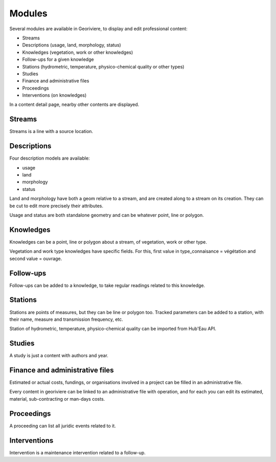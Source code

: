 Modules
=======

Several modules are available in Georiviere, to display and edit professional content:

* Streams
* Descriptions (usage, land, morphology, status)
* Knowledges (vegetation, work or other knowledges)
* Follow-ups for a given knowledge
* Stations (hydrometric, temperature, physico-chemical quality or other types)
* Studies
* Finance and administrative files
* Proceedings
* Interventions (on knowledges)

In a content detail page, nearby other contents are displayed.

Streams
-------

Streams is a line with a source location.

Descriptions
------------

Four description models are available:

- usage
- land
- morphology
- status

Land and morphology have both a geom relative to a stream, and are created along to a stream on its creation.
They can be cut to edit more precisely their attributes.

Usage and status are both standalone geometry and can be whatever point, line or polygon.

Knowledges
----------

Knowledges can be a point, line or polygon about a stream, of vegetation, work or other type.

Vegetation and work type knowledges have specific fields. For this, first value in type_connaisance = végétation and second value = ouvrage.

Follow-ups
----------

Follow-ups can be added to a knowledge, to take regular readings related to this knowledge.

Stations
--------

Stations are points of measures, but they can be line or polygon too.
Tracked parameters can be added to a station, with their name, measure and transmission frequency, etc.

Station of hydrometric, temperature, physico-chemical quality can be imported from Hub'Eau API.

Studies
-------

A study is just a content with authors and year.

Finance and administrative files
--------------------------------

Estimated or actual costs, fundings, or organisations involved in a project can be filled in an administrative file.

Every content in georiviere can be linked to an administrative file with operation,
and for each you can edit its estimated, material, sub-contracting or man-days costs.

Proceedings
-----------

A proceeding can list all juridic events related to it.

Interventions
-------------

Intervention is a maintenance intervention related to a follow-up.
